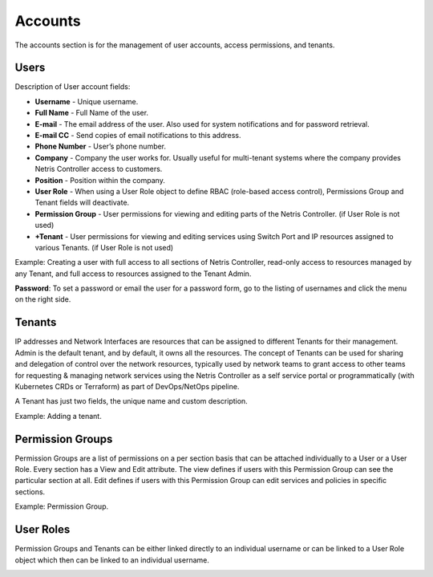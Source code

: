 .. meta::
    :description: Netris Controller User Account Management

########
Accounts
########

The accounts section is for the management of user accounts, access permissions, and tenants.

Users
=====
Description of User account fields:

* **Username** - Unique username.
* **Full Name** - Full Name of the user. 
* **E-mail** - The email address of the user. Also used for system notifications and for password retrieval.
* **E-mail CC** - Send copies of email notifications to this address.
* **Phone Number** - User’s phone number.
* **Company** - Company the user works for. Usually useful for multi-tenant systems where the company provides Netris Controller access to customers.
* **Position** - Position within the company.
* **User Role** - When using a User Role object to define RBAC (role-based access control), Permissions Group and Tenant fields will deactivate.
* **Permission Group** - User permissions for viewing and editing parts of the Netris Controller. (if User Role is not used)
* **+Tenant** - User permissions for viewing and editing services using Switch Port and IP resources assigned to various Tenants. (if User Role is not used)

Example: Creating a user with full access to all sections of Netris Controller, read-only access to resources managed by any Tenant, and full access to resources assigned to the Tenant Admin.

.. image:: images/add_user.png
    :align: center
    :alt: User Management
    
**Password**: To set a password or email the user for a password form, go to the listing of usernames and click the menu on the right side. 

.. image:: images/user_set_password.png
    :align: center
    :alt:  List User Accounts
    
Tenants
=======

IP addresses and Network Interfaces are resources that can be assigned to different Tenants for their management. Admin is the default tenant, and by default, it owns all the resources. The concept of Tenants can be used for sharing and delegation of control over the network resources, typically used by network teams to grant access to other teams for requesting & managing network services using the Netris Controller as a self service portal or programmatically (with Kubernetes CRDs or Terraform) as part of DevOps/NetOps pipeline.

A Tenant has just two fields, the unique name and custom description.

Example: Adding a tenant.

.. image:: images/add_tenant.png
    :align: center
    :alt: Adding Tenants
    
Permission Groups
=================

Permission Groups are a list of permissions on a per section basis that can be attached individually to a User or a User Role. Every section has a View and Edit attribute. The view defines if users with this Permission Group can see the particular section at all. Edit defines if users with this Permission Group can edit services and policies in specific sections.

Example: Permission Group.

.. image:: images/add_perm_group.png
    :align: center
    :alt: Managing Permissions 
    
User Roles
==========

Permission Groups and Tenants can be either linked directly to an individual username or can be linked to a User Role object which then can be linked to an individual username. 

.. image:: images/add_user_role.png
    :align: center
    :alt: User Roles
    
